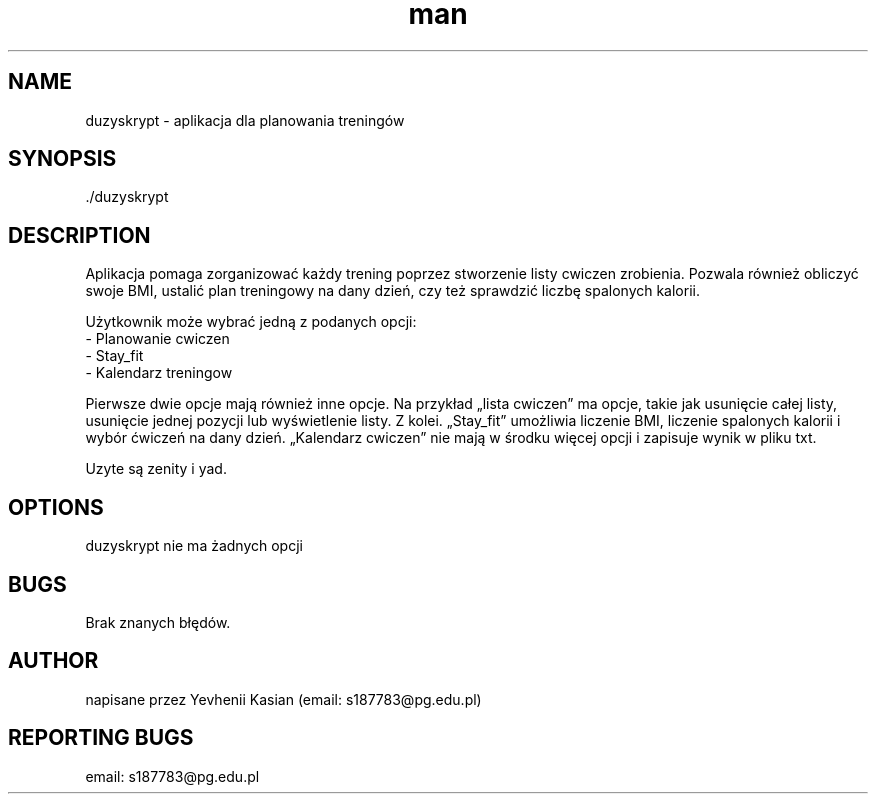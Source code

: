 ./" Manpage for duzyskrypt
.TH man 1 "14.06.2022" "duzyskrypt manual"
.SH NAME
duzyskrypt - aplikacja dla planowania treningów
.SH SYNOPSIS
 ./duzyskrypt
.SH DESCRIPTION
Aplikacja pomaga zorganizować każdy trening poprzez stworzenie listy cwiczen zrobienia. Pozwala również obliczyć swoje BMI, ustalić plan treningowy na dany dzień, czy też sprawdzić liczbę spalonych kalorii.
.P
Użytkownik może wybrać jedną z podanych opcji:
 - Planowanie cwiczen
 - Stay_fit
 - Kalendarz treningow
.P
Pierwsze dwie opcje mają również inne opcje. Na przykład „lista cwiczen” ma opcje, takie jak usunięcie całej listy, usunięcie jednej pozycji lub wyświetlenie listy. Z kolei. „Stay_fit” umożliwia liczenie BMI, liczenie spalonych kalorii i wybór ćwiczeń na dany dzień. „Kalendarz cwiczen” nie mają w środku więcej opcji i zapisuje wynik w pliku txt.
.P
Uzyte są zenity i yad.
.SH OPTIONS
duzyskrypt nie ma żadnych opcji
.SH BUGS
Brak znanych błędów.
.SH AUTHOR
napisane przez Yevhenii Kasian (email: s187783@pg.edu.pl)
.SH REPORTING BUGS
email: s187783@pg.edu.pl



